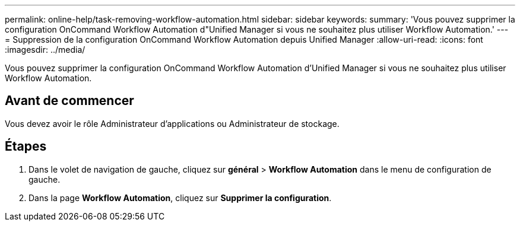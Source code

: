---
permalink: online-help/task-removing-workflow-automation.html 
sidebar: sidebar 
keywords:  
summary: 'Vous pouvez supprimer la configuration OnCommand Workflow Automation d"Unified Manager si vous ne souhaitez plus utiliser Workflow Automation.' 
---
= Suppression de la configuration OnCommand Workflow Automation depuis Unified Manager
:allow-uri-read: 
:icons: font
:imagesdir: ../media/


[role="lead"]
Vous pouvez supprimer la configuration OnCommand Workflow Automation d'Unified Manager si vous ne souhaitez plus utiliser Workflow Automation.



== Avant de commencer

Vous devez avoir le rôle Administrateur d'applications ou Administrateur de stockage.



== Étapes

. Dans le volet de navigation de gauche, cliquez sur *général* > *Workflow Automation* dans le menu de configuration de gauche.
. Dans la page *Workflow Automation*, cliquez sur *Supprimer la configuration*.

